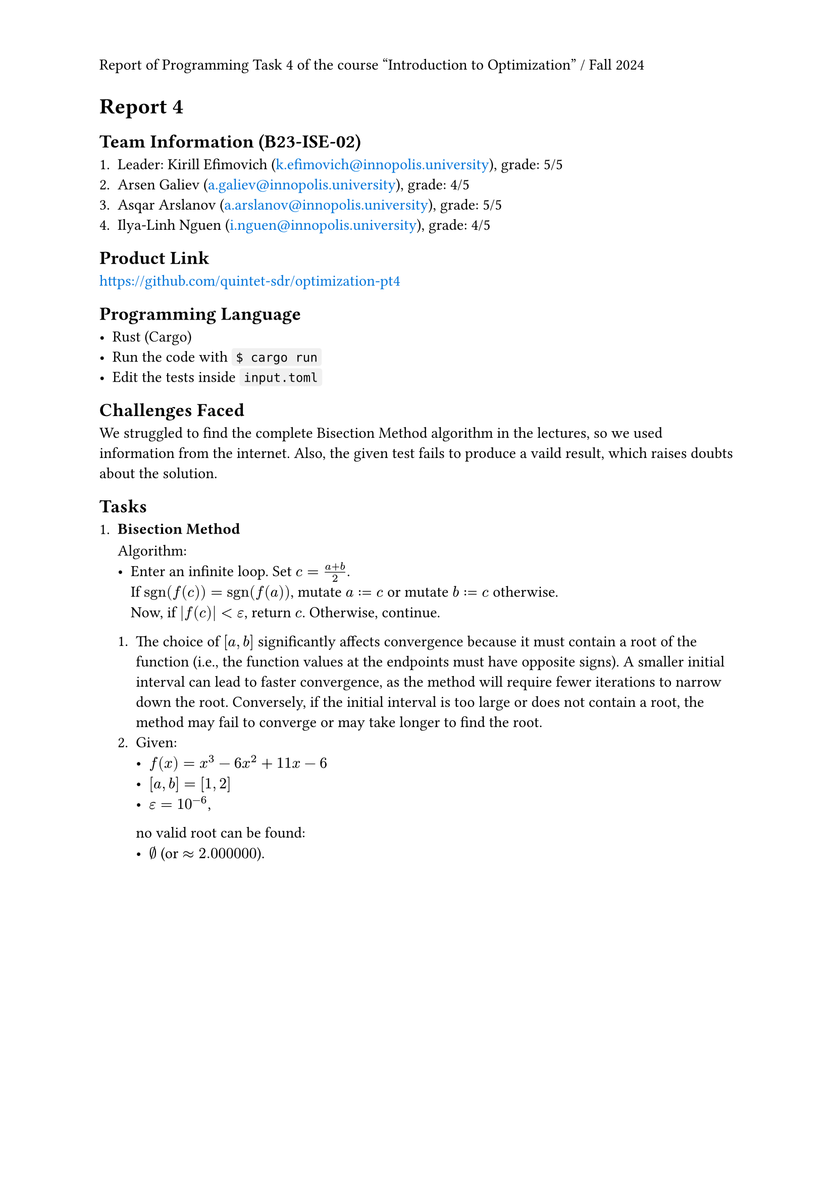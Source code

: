 #set page(header: context {
  if counter(page).get().first() == 1 [
    Report of Programming Task 4 of the course "Introduction to Optimization" / Fall 2024
  ]
})
#show link: text.with(fill: blue)

= Report 4

== Team Information (B23-ISE-02)

+ Leader: Kirill Efimovich (#link("mailto:k.efimovich@innopolis.university")), grade: 5/5
+ Arsen Galiev (#link("mailto:a.galiev@innopolis.university")), grade: 4/5
+ Asqar Arslanov (#link("mailto:a.arslanov@innopolis.university")), grade: 5/5
+ Ilya-Linh Nguen (#link("mailto:i.nguen@innopolis.university")), grade: 4/5

== Product Link

#link("https://github.com/quintet-sdr/optimization-pt4")

== Programming Language

#[
  #show raw: box.with(
    fill: luma(240),
    inset: (x: 3pt, y: 0pt),
    outset: (y: 3pt),
    radius: 2pt,
  )

  - Rust (Cargo)
  - Run the code with `$ cargo run`
  - Edit the tests inside `input.toml`
]

== Challenges Faced

We struggled to find the complete Bisection Method algorithm in the lectures, so we used information from the internet. Also, the given test fails to produce a vaild result, which raises doubts about the solution.

== Tasks

+ #[
    === Bisection Method

    Algorithm:
    - Enter an infinite loop. Set $c = (a + b) / 2$. \
      If $"sgn"(f(c)) = "sgn"(f(a))$, mutate $a := c$ or mutate $b := c$ otherwise. \
      Now, if $|f(c)| < epsilon$, return $c$. Otherwise, continue.

    + The choice of $[a, b]$ significantly affects convergence because it must contain a root of the function (i.e., the function values at the endpoints must have opposite signs). A smaller initial interval can lead to faster convergence, as the method will require fewer iterations to narrow down the root. Conversely, if the initial interval is too large or does not contain a root, the method may fail to converge or may take longer to find the root.
    + Given:
      - $f(x) = x^3 - 6x^2 + 11x - 6$
      - $[a, b] = [1, 2]$
      - $epsilon = 10^(-6)$,
      no valid root can be found:
      - $emptyset$ (or $approx 2.000000$).
  ]
  #grid(rows: 125.5835pt)
+ #[
    === Golden Section Method

    Algorithm:
    - Given $phi = (sqrt(5) + 1) / 2 approx 1.618$, calculate $1/phi = (sqrt(5) - 1) / 2 approx 0.618$. Enter an infinite loop. \
      Set $x_1 = b - 1/phi (b - a)$ and $x_2 = a + 1/phi (b - a)$.
      + If $f(x_1) < f(x_2)$, mutate $(a, b) := (x_1, b)$.
      + If $f(x_1) = f(x_2)$, mutate $(a, b) := (x_1, x_2)$.
      + If $f(x_1) > f(x_2)$, mutate $(a, b) := (a, x_2)$.

      When $b - a < epsilon$, the result can be returned from $(a + b) / 2$. Otherwise, continue.

    + The algorithm only works for unimodal functions because it relies on the property that a unimodal function has a single peak or trough within a given interval. This allows the method to systematically narrow down the search interval by eliminating sections that cannot contain the optimum, ensuring convergence to the maximum or minimum. In contrast, multimodal functions can have multiple peaks and valleys, making it impossible to guarantee that the method will find the global optimum.
    + Given:
      - $f(x) = (x - 2)^2$
      - $[a, b] = [0, 5]$
      - $epsilon = 10^(-4)$,
      the results are:
      - $x_min approx 5.0000$
      - $f(x_min) approx 11.9998$.
  ]

+ #[
    === Gradient Ascent Method

    Algorithm:
    - Set $x = x_0$. Mutate $x := alpha  f'(x) + x$ exactly $N$ times. The result will be stored in $x$.

    + The choice of $alpha$ determines the size of the steps taken towards the maximum of the objective function. A small learning rate can lead to slow convergence, requiring many iterations to reach the optimum, while a large learning rate may cause overshooting, leading to divergence or oscillation around the maximum.
    + Given:
      - $f(x) = -x^2 + 4x + 1 => f'(x) = -2x + 4$
      - $x_0 = 0$
      - $alpha = 0.1$
      - $N = 100$,
      the results are:
      - $x_min approx 2$
      - $f(x_min) approx 5$.
  ]

#pagebreak()

== Code:

- *`src/main.rs`*
  ```rs
  use color_eyre::Result;

  mod config;
  mod tasks;

  fn main() -> Result<()> {
      // Install panic hooks for pretty error messages.
      color_eyre::install()?;

      // Read the config file.
      let input = config::get()?;
      // Run the algorithms.
      tasks::solve(input);

      // Exit successfully.
      Ok(())
  }
  ```

#pagebreak()

- *`src/config.rs`*
  ```rs
  use std::fs;
  use std::ops::Range;

  use color_eyre::Result;
  use serde::Deserialize;

  pub fn get() -> Result<Config> {
      let raw = fs::read_to_string("input.toml")?;
      let parsed = toml::from_str(&raw)?;
      Ok(parsed)
  }

  #[derive(Deserialize)]
  #[serde(rename_all = "kebab-case")]
  #[allow(clippy::struct_field_names)]
  pub struct Config {
      pub task_1: Task1,
      pub task_2: Task2,
      pub task_3: Task3,
  }

  #[derive(Deserialize)]
  pub struct Task1 {
      pub interval: Range<f64>,
      pub tolerance: f64,
  }

  #[derive(Deserialize)]
  pub struct Task2 {
      pub interval: Range<f64>,
      pub tolerance: f64,
  }

  #[derive(Deserialize)]
  #[serde(rename_all = "kebab-case")]
  pub struct Task3 {
      pub initial_guess: f64,
      pub learning_rate: f64,
      pub iterations: usize,
  }
  ```

#pagebreak()

- *`src/tasks.rs`*
  ```rs
  use colored::Colorize;

  use crate::config::{Config, Task1, Task2, Task3};

  mod bisection;
  mod golden_section;
  mod gradient_ascent;

  pub fn solve(input: Config) {
      // Add empty lines between each task's output.
      task_1(&input.task_1);
      println!();
      task_2(input.task_2);
      println!();
      task_3(&input.task_3);
  }

  fn task_1(input: &Task1) {
      println!("Task 1");

      match bisection::solve_for(input.interval.clone(), input.tolerance) {
          Ok(root) => println!("root = {root}"),
          Err(root) => {
              let warning = format!(
                  "Warning: f({}) = {} and f({}) = {} don't have opposite signs, so the root should be invalid.",
                  input.interval.start,
                  bisection::f(input.interval.start),
                  input.interval.end,
                  bisection::f(input.interval.end),
              );
              println!("{}", warning.red());
              println!("root ?= {root}");
          }
      }
  }

  fn task_2(input: Task2) {
      println!("Task 2");

      let (x_min, f_of_x_min) = golden_section::solve_for(input.interval, input.tolerance);

      println!("x_min = {x_min}, f(x_min) = {f_of_x_min}");
  }

  fn task_3(input: &Task3) {
      println!("Task 3");

      let (x_max, f_of_x_max) =
          gradient_ascent::solve_for(input.initial_guess, input.learning_rate, input.iterations);

      println!("x_max = {x_max}, f(x_max) = {f_of_x_max}");
  }
  ```

#pagebreak()

- *`src/tasks/bisection.rs`*
  ```rs
  use std::ops::Range;

  use tailcall::tailcall;

  pub fn f(x: f64) -> f64 {
      (-6_f64).mul_add(x.powi(2), x.powi(3)) + 11_f64.mul_add(x, -6.)
  }

  pub fn solve_for(interval @ Range { start: a, end: b }: Range<f64>, eps: f64) -> Result<f64, f64> {
      let root = actual_solve_for(interval, eps);

      if a <= b && f(a) * f(b) < 0. {
          // Signify that the root is valid.
          Ok(root)
      } else {
          // Signify that the root is probably invalid.
          Err(root)
      }
  }

  #[allow(unreachable_code)]
  // Tail recursion optimization.
  #[tailcall]
  fn actual_solve_for(interval: Range<f64>, eps: f64) -> f64 {
      // Extract the ends of the interval to more convenient names.
      let Range { start: a, end: b } = interval;

      let c = (a + b) / 2.;

      if f(c).abs() < eps {
          return c;
      }

      let interval = if f(c).signum() == f(a).signum() {
          c..b
      } else {
          a..c
      };

      // Go to the next iteration.
      actual_solve_for(interval, eps)
  }
  ```

#pagebreak()

- *`src/tasks/golden_section.rs`*
  ```rs
  use std::cmp::Ordering;
  use std::ops::Range;

  use tailcall::tailcall;

  fn f(x: f64) -> f64 {
      (x - 2.).mul_add(x - 2., 3.)
  }

  #[allow(unreachable_code)]
  // Tail recursion optimization.
  #[tailcall]
  pub fn solve_for(interval: Range<f64>, eps: f64) -> (f64, f64) {
      /// $\frac{\sqrt{5} - 1}{2}$
      const FRAC_1_PHI: f64 = 0.618_033_988_749_894_8;

      // Extract the ends of the interval to more convenient names.
      let Range {
          start: x_l,
          end: x_r,
      } = interval;

      if x_r - x_l < eps {
          // Find the middle point between the interval ends.
          let middle = (x_l + x_r) / 2.;
          return (middle, f(middle));
      }

      let x_1 = FRAC_1_PHI.mul_add(x_l - x_r, x_r);
      let x_2 = FRAC_1_PHI.mul_add(x_r - x_l, x_l);

      let i = match f(x_1).total_cmp(&f(x_2)) {
          Ordering::Less => x_1..x_r,
          Ordering::Equal => x_1..x_2,
          Ordering::Greater => x_l..x_2,
      };

      // Jump to the next iteration.
      solve_for(i, eps)
  }
  ```

#pagebreak()

- *`src/tasks/gradient_ascent.rs`*

  ```rs
  use tailcall::tailcall;

  fn f(x: f64) -> f64 {
      -x.powi(2) + 4_f64.mul_add(x, 1.)
  }

  fn f_prime(x: f64) -> f64 {
      (-2_f64).mul_add(x, 4.)
  }

  #[allow(unreachable_code)]
  // Tail recursion optimization.
  #[tailcall]
  pub fn solve_for(x_0: f64, alpha: f64, n: usize) -> (f64, f64) {
      // When all iterations are complete.
      if n == 0 {
          return (x_0, f(x_0));
      }

      // Go to the next iteration.
      solve_for(alpha.mul_add(f_prime(x_0), x_0), alpha, n - 1)
  }
  ```